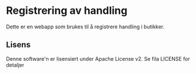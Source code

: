 * Registrering av handling

Dette er en webapp som brukes til å registrere handling i butikker.

** Lisens

Denne software'n er lisensiert under Apache License v2.  Se fila LICENSE for detaljer

